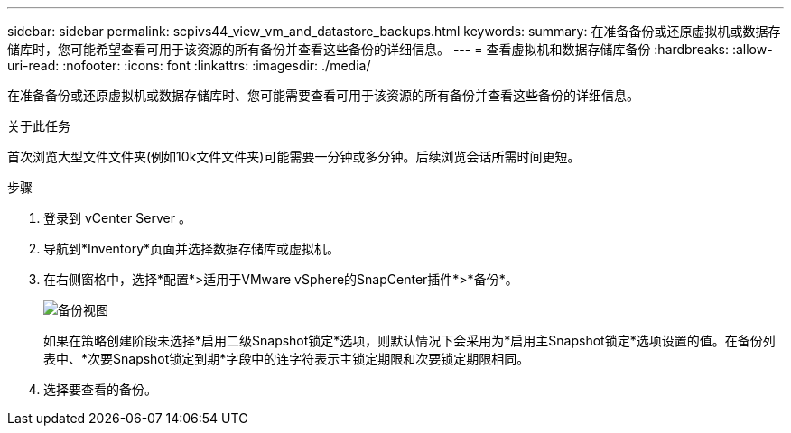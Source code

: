 ---
sidebar: sidebar 
permalink: scpivs44_view_vm_and_datastore_backups.html 
keywords:  
summary: 在准备备份或还原虚拟机或数据存储库时，您可能希望查看可用于该资源的所有备份并查看这些备份的详细信息。 
---
= 查看虚拟机和数据存储库备份
:hardbreaks:
:allow-uri-read: 
:nofooter: 
:icons: font
:linkattrs: 
:imagesdir: ./media/


[role="lead"]
在准备备份或还原虚拟机或数据存储库时、您可能需要查看可用于该资源的所有备份并查看这些备份的详细信息。

.关于此任务
首次浏览大型文件文件夹(例如10k文件文件夹)可能需要一分钟或多分钟。后续浏览会话所需时间更短。

.步骤
. 登录到 vCenter Server 。
. 导航到*Inventory*页面并选择数据存储库或虚拟机。
. 在右侧窗格中，选择*配置*>适用于VMware vSphere的SnapCenter插件*>*备份*。
+
image:backup-view.png["备份视图"]

+
如果在策略创建阶段未选择*启用二级Snapshot锁定*选项，则默认情况下会采用为*启用主Snapshot锁定*选项设置的值。在备份列表中、*次要Snapshot锁定到期*字段中的连字符表示主锁定期限和次要锁定期限相同。

. 选择要查看的备份。

